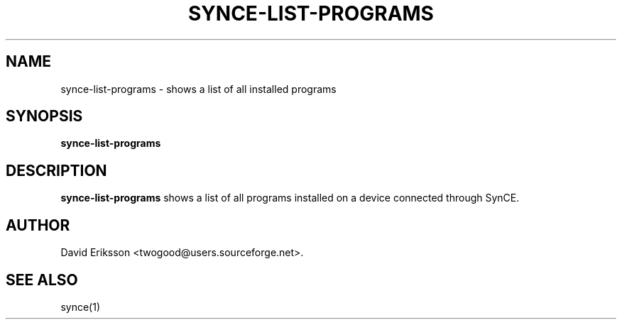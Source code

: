 .\" $Id$
.TH "SYNCE-LIST-PROGRAMS" "1" "November 2002" "The SynCE project" "http://synce.sourceforge.net/"
.SH NAME
synce-list-programs \- shows a list of all installed programs

.SH SYNOPSIS
\fBsynce-list-programs\fR

.SH "DESCRIPTION"

.PP
\fBsynce-list-programs\fR shows a list of all programs installed on a device connected through SynCE.

.SH "AUTHOR"
.PP
David Eriksson <twogood@users.sourceforge.net>.
.SH "SEE ALSO"
synce(1)

